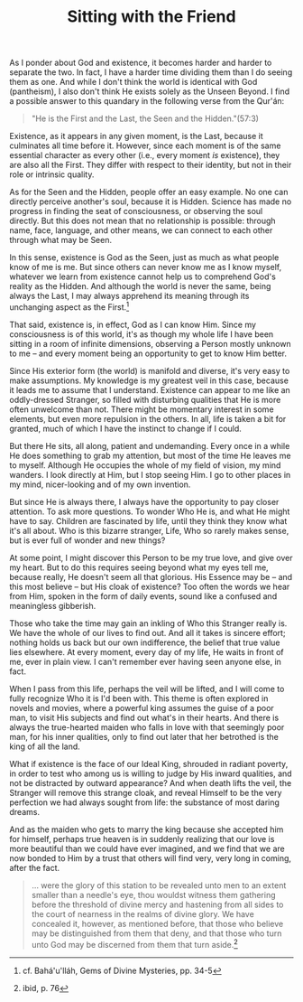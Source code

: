 :PROPERTIES:
:ID:       0E05D984-1BC7-4381-80D9-C1A2C0734A5E
:SLUG:     sitting-with-the-friend
:END:
#+filetags: :journal:
#+title: Sitting with the Friend

As I ponder about God and existence, it becomes harder and harder to
separate the two. In fact, I have a harder time dividing them than I do
seeing them as one. And while I don't think the world is identical with
God (pantheism), I also don't think He exists solely as the Unseen
Beyond. I find a possible answer to this quandary in the following verse
from the Qur'án:

#+BEGIN_QUOTE
"He is the First and the Last, the Seen and the Hidden."(57:3)

#+END_QUOTE

Existence, as it appears in any given moment, is the Last, because it
culminates all time before it. However, since each moment is of the same
essential character as every other (i.e., every moment /is/ existence),
they are also all the First. They differ with respect to their identity,
but not in their role or intrinsic quality.

As for the Seen and the Hidden, people offer an easy example. No one can
directly perceive another's soul, because it is Hidden. Science has made
no progress in finding the seat of consciousness, or observing the soul
directly. But this does not mean that no relationship is possible:
through name, face, language, and other means, we can connect to each
other through what may be Seen.

In this sense, existence is God as the Seen, just as much as what people
know of me is me. But since others can never know me as I know myself,
whatever we learn from existence cannot help us to comprehend God's
reality as the Hidden. And although the world is never the same, being
always the Last, I may always apprehend its meaning through its
unchanging aspect as the First.[fn:1]

That said, existence is, in effect, God as I can know Him. Since my
consciousness is of this world, it's as though my whole life I have been
sitting in a room of infinite dimensions, observing a Person mostly
unknown to me -- and every moment being an opportunity to get to know
Him better.

Since His exterior form (the world) is manifold and diverse, it's very
easy to make assumptions. My knowledge is my greatest veil in this case,
because it leads me to assume that I understand. Existence can appear to
me like an oddly-dressed Stranger, so filled with disturbing qualities
that He is more often unwelcome than not. There might be momentary
interest in some elements, but even more repulsion in the others. In
all, life is taken a bit for granted, much of which I have the instinct
to change if I could.

But there He sits, all along, patient and undemanding. Every once in a
while He does something to grab my attention, but most of the time He
leaves me to myself. Although He occupies the whole of my field of
vision, my mind wanders. I look directly at Him, but I stop seeing Him.
I go to other places in my mind, nicer-looking and of my own invention.

But since He is always there, I always have the opportunity to pay
closer attention. To ask more questions. To wonder Who He is, and what
He might have to say. Children are fascinated by life, until they think
they know what it's all about. Who is this bizarre stranger, Life, Who
so rarely makes sense, but is ever full of wonder and new things?

At some point, I might discover this Person to be my true love, and give
over my heart. But to do this requires seeing beyond what my eyes tell
me, because really, He doesn't seem all that glorious. His Essence may
be -- and this most believe -- but His cloak of existence? Too often the
words we hear from Him, spoken in the form of daily events, sound like a
confused and meaningless gibberish.

Those who take the time may gain an inkling of Who this Stranger really
is. We have the whole of our lives to find out. And all it takes is
sincere effort; nothing holds us back but our own indifference, the
belief that true value lies elsewhere. At every moment, every day of my
life, He waits in front of me, ever in plain view. I can't remember ever
having seen anyone else, in fact.

When I pass from this life, perhaps the veil will be lifted, and I will
come to fully recognize Who it is I'd been with. This theme is often
explored in novels and movies, where a powerful king assumes the guise
of a poor man, to visit His subjects and find out what's in their
hearts. And there is always the true-hearted maiden who falls in love
with that seemingly poor man, for his inner qualities, only to find out
later that her betrothed is the king of all the land.

What if existence is the face of our Ideal King, shrouded in radiant
poverty, in order to test who among us is willing to judge by His inward
qualities, and not be distracted by outward appearance? And when death
lifts the veil, the Stranger will remove this strange cloak, and reveal
Himself to be the very perfection we had always sought from life: the
substance of most daring dreams.

And as the maiden who gets to marry the king because she accepted him
for himself, perhaps true heaven is in suddenly realizing that our love
is more beautiful than we could have ever imagined, and we find that we
are now bonded to Him by a trust that others will find very, very long
in coming, after the fact.

#+BEGIN_QUOTE
... were the glory of this station to be revealed unto men to an extent
smaller than a needle's eye, thou wouldst witness them gathering before
the threshold of divine mercy and hastening from all sides to the court
of nearness in the realms of divine glory. We have concealed it,
however, as mentioned before, that those who believe may be
distinguished from them that deny, and that those who turn unto God may
be discerned from them that turn aside.[fn:2]

#+END_QUOTE

[fn:1] cf. Bahá'u'lláh, Gems of Divine Mysteries, pp. 34-5

[fn:2] ibid, p. 76
